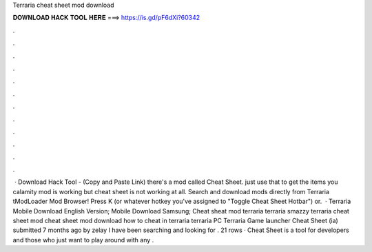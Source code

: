 Terraria cheat sheet mod download

𝐃𝐎𝐖𝐍𝐋𝐎𝐀𝐃 𝐇𝐀𝐂𝐊 𝐓𝐎𝐎𝐋 𝐇𝐄𝐑𝐄 ===> https://is.gd/pF6dXi?60342

.

.

.

.

.

.

.

.

.

.

.

.

 · Download Hack Tool -  (Copy and Paste Link) there's a mod called Cheat Sheet. just use that to get the items you calamity mod is working but cheat sheet is not working at all. Search and download mods directly from Terraria tModLoader Mod Browser! Press K (or whatever hotkey you've assigned to "Toggle Cheat Sheet Hotbar") or.  · Terraria Mobile Download English Version; Mobile Download Samsung; Cheat sheat mod terraria terraria smazzy terraria cheat sheet mod cheat sheet mod download how to cheat in terraria terraria PC Terraria Game launcher Cheat Sheet (ia) submitted 7 months ago by zelay I have been searching and looking for . 21 rows · Cheat Sheet is a tool for developers and those who just want to play around with any .